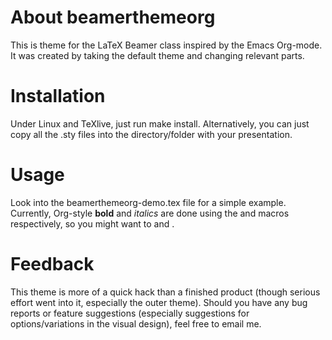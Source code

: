 * About beamerthemeorg
This is theme for the LaTeX Beamer class inspired by the Emacs Org-mode.  It was created by taking the default theme and changing relevant parts.

* Installation
Under Linux and TeXlive, just run make install.  Alternatively, you can just copy all the .sty files into the directory/folder with your presentation.

* Usage
Look into the beamerthemeorg-demo.tex file for a simple example.  Currently, Org-style *bold* and /italics/ are done using the \orgbf and \orgit macros respectively, so you might want to
\renewcommand{\textbf}{\orgbf}
and
\renewcommand{\textit}{\orgit}.

* Feedback
This theme is more of a quick hack than a finished product (though serious effort went into it, especially the outer theme).  Should you have any bug reports or feature suggestions (especially suggestions for options/variations in the visual design), feel free to email me.
